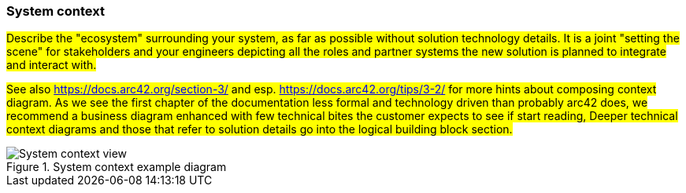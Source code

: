 === System context
#Describe the "ecosystem" surrounding your system, as far as possible without solution technology details.
It is a joint "setting the scene" for stakeholders and your engineers depicting all the roles and partner systems
the new solution is planned to integrate and interact with.#

#See also https://docs.arc42.org/section-3/ and esp. https://docs.arc42.org/tips/3-2/ for more hints about composing
context diagram. As we see the first chapter of the documentation less formal and technology driven than probably arc42
does, we recommend a business diagram enhanced with few technical bites the customer expects to see if start reading,
Deeper technical context diagrams and those that refer to solution details go into the logical building block section.#

.System context example diagram
image::context_en.drawio.svg[System context view]
